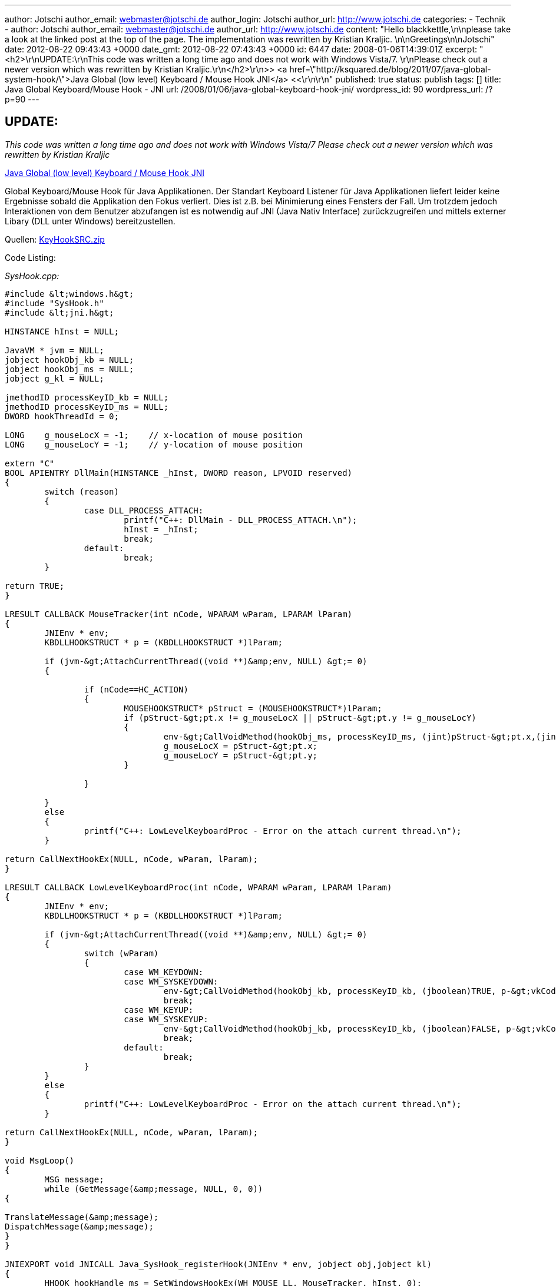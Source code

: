 ---
author: Jotschi
author_email: webmaster@jotschi.de
author_login: Jotschi
author_url: http://www.jotschi.de
categories:
- Technik
- author: Jotschi
  author_email: webmaster@jotschi.de
  author_url: http://www.jotschi.de
  content: "Hello blackkettle,\n\nplease take a look at the linked post at the top
    of the page. The implementation was rewritten by Kristian Kraljic. \n\nGreetings\n\nJotschi"
  date: 2012-08-22 09:43:43 +0000
  date_gmt: 2012-08-22 07:43:43 +0000
  id: 6447
date: 2008-01-06T14:39:01Z
excerpt: "<h2>\r\nUPDATE:\r\nThis code was written a long time ago and does not work
  with Windows Vista/7. \r\nPlease check out a newer version which was rewritten by
  Kristian Kraljic.\r\n</h2>\r\n&gt;&gt; <a href=\"http://ksquared.de/blog/2011/07/java-global-system-hook/\">Java
  Global (low level) Keyboard / Mouse Hook JNI</a> &lt;&lt;\r\n\r\n"
published: true
status: publish
tags: []
title: Java Global Keyboard/Mouse Hook - JNI
url: /2008/01/06/java-global-keyboard-hook-jni/
wordpress_id: 90
wordpress_url: /?p=90
---

== UPDATE:
_This code was written a long time ago and does not work with Windows Vista/7_ 
_Please check out a newer version which was rewritten by Kristian Kraljic_

http://ksquared.de/blog/2011/07/java-global-system-hook/[Java Global (low level) Keyboard / Mouse Hook JNI]

Global Keyboard/Mouse Hook für Java Applikationen. Der Standart Keyboard Listener für Java Applikationen liefert leider keine Ergebnisse sobald die Applikation den Fokus verliert. Dies ist z.B. bei Minimierung eines Fensters der Fall. Um trotzdem jedoch Interaktionen von dem Benutzer abzufangen ist es notwendig auf JNI (Java Nativ Interface) zurückzugreifen und mittels externer Libary (DLL unter Windows) bereitzustellen.

Quellen: link:/downloads/keyhook/KeyHookSRC.zip[KeyHookSRC.zip]


Code Listing:

_SysHook.cpp:_

[source, c]
----
#include &lt;windows.h&gt;
#include "SysHook.h"
#include &lt;jni.h&gt;

HINSTANCE hInst = NULL;

JavaVM * jvm = NULL;
jobject hookObj_kb = NULL;
jobject hookObj_ms = NULL;
jobject g_kl = NULL;

jmethodID processKeyID_kb = NULL;
jmethodID processKeyID_ms = NULL;
DWORD hookThreadId = 0;

LONG    g_mouseLocX = -1;    // x-location of mouse position
LONG    g_mouseLocY = -1;    // y-location of mouse position

extern "C"
BOOL APIENTRY DllMain(HINSTANCE _hInst, DWORD reason, LPVOID reserved)
{
	switch (reason)
	{
		case DLL_PROCESS_ATTACH:
			printf("C++: DllMain - DLL_PROCESS_ATTACH.\n");
			hInst = _hInst;
			break;
		default:
			break;
	}

return TRUE;
}

LRESULT CALLBACK MouseTracker(int nCode, WPARAM wParam, LPARAM lParam)
{
	JNIEnv * env;
	KBDLLHOOKSTRUCT * p = (KBDLLHOOKSTRUCT *)lParam;

	if (jvm-&gt;AttachCurrentThread((void **)&amp;env, NULL) &gt;= 0)
	{

		if (nCode==HC_ACTION)
		{
			MOUSEHOOKSTRUCT* pStruct = (MOUSEHOOKSTRUCT*)lParam;
			if (pStruct-&gt;pt.x != g_mouseLocX || pStruct-&gt;pt.y != g_mouseLocY)
			{
				env-&gt;CallVoidMethod(hookObj_ms, processKeyID_ms, (jint)pStruct-&gt;pt.x,(jint)pStruct-&gt;pt.y, g_kl);
				g_mouseLocX = pStruct-&gt;pt.x;
				g_mouseLocY = pStruct-&gt;pt.y;
			}

		}

	}
	else
	{
		printf("C++: LowLevelKeyboardProc - Error on the attach current thread.\n");
	}

return CallNextHookEx(NULL, nCode, wParam, lParam);
}

LRESULT CALLBACK LowLevelKeyboardProc(int nCode, WPARAM wParam, LPARAM lParam)
{
	JNIEnv * env;
	KBDLLHOOKSTRUCT * p = (KBDLLHOOKSTRUCT *)lParam;

	if (jvm-&gt;AttachCurrentThread((void **)&amp;env, NULL) &gt;= 0)
	{
		switch (wParam)
		{
			case WM_KEYDOWN:
			case WM_SYSKEYDOWN:
				env-&gt;CallVoidMethod(hookObj_kb, processKeyID_kb, (jboolean)TRUE, p-&gt;vkCode,g_kl);
				break;
			case WM_KEYUP:
			case WM_SYSKEYUP:
				env-&gt;CallVoidMethod(hookObj_kb, processKeyID_kb, (jboolean)FALSE, p-&gt;vkCode,g_kl);
				break;
			default:
				break;
		}
	}
	else
	{
		printf("C++: LowLevelKeyboardProc - Error on the attach current thread.\n");
	}

return CallNextHookEx(NULL, nCode, wParam, lParam);
}

void MsgLoop()
{
	MSG message;
	while (GetMessage(&amp;message, NULL, 0, 0))
{

TranslateMessage(&amp;message);
DispatchMessage(&amp;message);
}
}

JNIEXPORT void JNICALL Java_SysHook_registerHook(JNIEnv * env, jobject obj,jobject kl)
{
	HHOOK hookHandle_ms = SetWindowsHookEx(WH_MOUSE_LL, MouseTracker, hInst, 0);
	HHOOK hookHandle_kb = SetWindowsHookEx(WH_KEYBOARD_LL, LowLevelKeyboardProc, hInst, 0);

	g_kl = kl;

	if (hookHandle_ms == NULL)
	{
		printf("C++: Java_SysHook_registerKeyHook - Hook failed!\n");
		return;
	}
	else
	{
		printf("C++: Java_SysHook_registerKeyHook - Hook successful\n");
	}

	if (hookHandle_kb == NULL)
	{
		printf("C++: Java_SysHook_registerKeyHook - Hook failed!\n");
		return;
	}
	else
	{
		printf("C++: Java_SysHook_registerKeyHook - Hook successful\n");
	}

	hookObj_kb = env-&gt;NewGlobalRef(obj);
	jclass cls_kb = env-&gt;GetObjectClass(hookObj_kb);
	processKeyID_kb = env-&gt;GetMethodID(cls_kb, "processKey", "(ZILGlobalEventListener;)V");

	hookObj_ms = env-&gt;NewGlobalRef(obj);
	jclass cls_ms = env-&gt;GetObjectClass(hookObj_ms);
	processKeyID_ms = env-&gt;GetMethodID(cls_ms, "mouseMoved", "(IILGlobalEventListener;)V");

	env-&gt;GetJavaVM(&amp;jvm);
	hookThreadId = GetCurrentThreadId();

	MsgLoop();

	if (!UnhookWindowsHookEx(hookHandle_kb))
	{
		printf("C++: Java_SysHook_registerKeyHook - Unhook failed\n");
	}
	else
	{
		printf("C++: Java_SysHook_registerKeyHook - Unhook successful\n");
	}

	if (!UnhookWindowsHookEx(hookHandle_ms))
	{
		printf("C++: Java_SysHook_registerKeyHook - Unhook failed\n");
	}
	else
	{
		printf("C++: Java_SysHook_registerKeyHook - Unhook successful\n");
	}
}

JNIEXPORT void JNICALL Java_SysHook_unRegisterHook(JNIEnv *env, jobject object)
{
	if (hookThreadId == 0)
	return;

	printf("C++: Java_SysHook_unRegisterKeyHook - call PostThreadMessage.\n");
	PostThreadMessage(hookThreadId, WM_QUIT, 0, 0L);
}
</pre>


_SysHook.h:_
<pre class="syntax c">
 /* DO NOT EDIT THIS FILE - it is machine generated */
#include &lt;jni.h&gt;
/* Header for class SysHook */

#ifndef _Included_SysHook
#define _Included_SysHook
#ifdef __cplusplus
extern "C" {
#endif
/*
* Class:     SysHook
* Method:    registerHook
* Signature: (LGlobalEventListener;)V
*/
JNIEXPORT void JNICALL Java_SysHook_registerHook  (JNIEnv *, jobject, jobject);

/*
* Class:     SysHook
* Method:    unRegisterHook
* Signature: ()V
*/
JNIEXPORT void JNICALL Java_SysHook_unRegisterHook  (JNIEnv *, jobject);

#ifdef __cplusplus
}
#endif
#endif
----

_GlobalEventListener.java:_

[source, java]
----
public class GlobalEventListener
{
	PoolHook pt;
	public GlobalEventListener()
	{
		pt = new PoolHook(this);
		pt.start();
	}

	protected javax.swing.event.EventListenerList listenerList = new javax.swing.event.EventListenerList();

	public void addKeyboardEventListener(KeyboardEventListener listener)
	{
		listenerList.add( KeyboardEventListener.class, listener );
	}

	public void removeKeyboardEventListener(KeyboardEventListener listener)
	{
		listenerList.remove( KeyboardEventListener.class, listener );
	}

	void keyPressed(KeyboardEvent event)
	{
		Object[] listeners = listenerList.getListenerList();
		for ( int i = 0; i &lt; listeners.length; i += 2 )
		{
			if ( listeners[ i ] == KeyboardEventListener.class )
		{
		( (KeyboardEventListener)listeners[i + 1] ).GlobalKeyPressed( event );
	}
}
}

void keyReleased(KeyboardEvent event)
{
	Object[] listeners = listenerList.getListenerList();
	for ( int i = 0; i &lt; listeners.length; i += 2 )
	{
		if ( listeners[ i ] == KeyboardEventListener.class )
		{
			( (KeyboardEventListener)listeners[i + 1] ).GlobalKeyReleased( event );
		}
	}
}

}
----

_KeyboardEventListener.java:_

[source, java]
----
import java.util.*;

public interface KeyboardEventListener extends EventListener
{
	public void GlobalKeyPressed( KeyboardEvent event );
	public void GlobalKeyReleased( KeyboardEvent event );
}

class KeyboardEvent extends EventObject
{
	private static final long serialVersionUID = 2341653211621224652L;
	boolean ts, ap, ek;
	int vk;

public KeyboardEvent( Object source, boolean ts, int vk, boolean ap, boolean ek )
{
	super(source);
	this.ts = ts;
	this.vk = vk;
	this.ap = ap;
	this.ek = ek;
}

public boolean getTransitionState()
{
	return ts;
}

public long getVirtualKeyCode()
{
	return vk;
}

public boolean isAltPressed()
{
	return ap;
}

public boolean isExtendedKey()
{
	return ek;
}

public boolean equals( KeyboardEvent event )
{
	if( event.getVirtualKeyCode() == vk )
	{
		if( event.isExtendedKey() == ek )
		{
			if( event.isAltPressed() == ap )
			{
				return true;
			}
		}
	}
return false;
}
}
</pre>

_SysHook.java:_
<pre class="syntax c">
class PoolHook extends Thread
{
	SysHook hook;
	GlobalEventListener g_gl;

	PoolHook(GlobalEventListener gl)
	{
		g_gl = gl;
	}

	public void run()
	{
		hook = new SysHook();
		hook.registerHook(g_gl);
	}

}

class SysHook
{

	static
	{
		System.loadLibrary("SysHook");
	}

	void processKey(  boolean ts  ,int vk, GlobalEventListener gl)
	{
		KeyboardEvent event = new KeyboardEvent( this, ts, vk,false, false );
		gl.keyPressed(event);
	}

	void mouseMoved(int cord_x, int cord_y, GlobalEventListener gl)
	{
		//MouseEvent event = new MouseEvent( this, cord_x, cord_y);
		//gl.mouseMoved(event);
	}

	native void registerHook(GlobalEventListener gl);
	native void unRegisterHook();

}
----


Example Java Program:

[source, java]
----
public class Example  implements KeyboardEventListener
{

	static GlobalEventListener gl;

	public static void main(String[] args) throws Exception
	{
		Example inst = new Example();
		gl = new GlobalEventListener();
		gl.addKeyboardEventListener(inst);
	}

	public void GlobalKeyPressed( KeyboardEvent event )
	{
		System.out.println( "Key Pressed: " + event.getVirtualKeyCode() );
	}

	public void GlobalKeyReleased( KeyboardEvent event )
	{
		System.out.println( "Key Released: " + event.getVirtualKeyCode() );
	}

}
----
